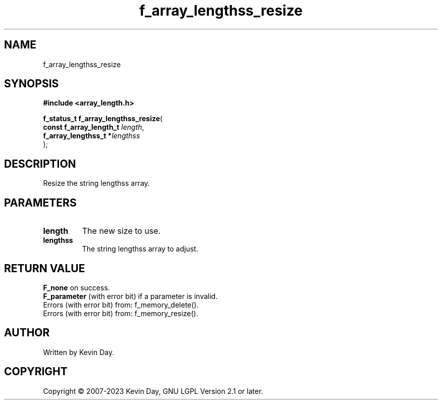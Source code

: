 .TH f_array_lengthss_resize "3" "July 2023" "FLL - Featureless Linux Library 0.6.6" "Library Functions"
.SH "NAME"
f_array_lengthss_resize
.SH SYNOPSIS
.nf
.B #include <array_length.h>
.sp
\fBf_status_t f_array_lengthss_resize\fP(
    \fBconst f_array_length_t \fP\fIlength\fP,
    \fBf_array_lengthss_t    *\fP\fIlengthss\fP
);
.fi
.SH DESCRIPTION
.PP
Resize the string lengthss array.
.SH PARAMETERS
.TP
.B length
The new size to use.

.TP
.B lengthss
The string lengthss array to adjust.

.SH RETURN VALUE
.PP
\fBF_none\fP on success.
.br
\fBF_parameter\fP (with error bit) if a parameter is invalid.
.br
Errors (with error bit) from: f_memory_delete().
.br
Errors (with error bit) from: f_memory_resize().
.SH AUTHOR
Written by Kevin Day.
.SH COPYRIGHT
.PP
Copyright \(co 2007-2023 Kevin Day, GNU LGPL Version 2.1 or later.
